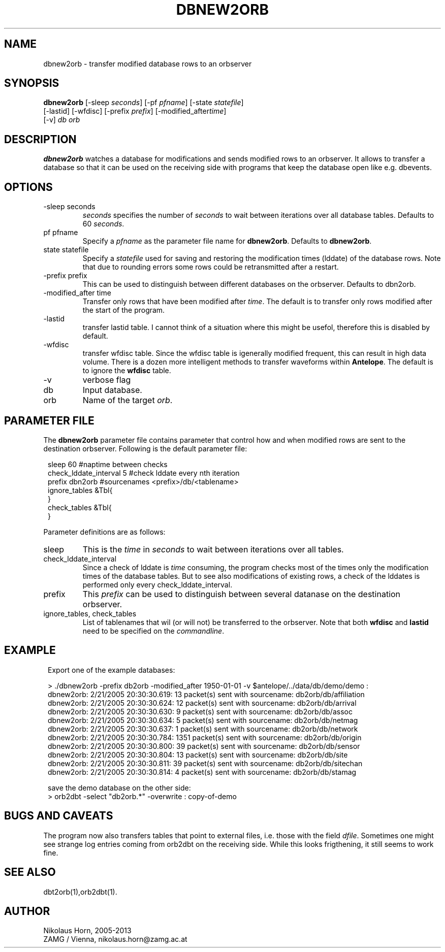 .TH DBNEW2ORB 1
.SH NAME
dbnew2orb \- transfer modified database rows to an orbserver
.SH SYNOPSIS
.nf
\fBdbnew2orb \fP[-sleep \fIseconds\fP] [-pf \fIpfname\fP] [-state \fIstatefile\fP]
          [-lastid] [-wfdisc] [-prefix \fIprefix\fP] [-modified_after\fItime\fP] 
          [-v] \fIdb\fP \fIorb\fP
.fi
.SH DESCRIPTION
\fBdbnew2orb\fP watches a database for modifications and sends modified rows to an orbserver. 
It allows to transfer a database so that it can be used on the receiving side with programs 
that keep the database open like e.g. dbevents.
.SH OPTIONS
.IP "-sleep seconds"
\fIseconds\fP specifies the number of \fIseconds\fP to wait between iterations over all database 
tables. Defaults to 60 \fIseconds\fP.
.IP "pf pfname"
Specify a \fIpfname\fP as the parameter file name for \fBdbnew2orb\fP. Defaults to \fBdbnew2orb\fP.
.IP "state statefile"
Specify a \fIstatefile\fP used for saving and restoring the modification times (lddate) of 
the database rows. Note that due to rounding errors some rows could be retransmitted after a restart.
.IP "-prefix prefix"
This can be used to distinguish between different databases on the orbserver. Defaults to dbn2orb.
.IP "-modified_after time"
Transfer only rows that have been modified after \fItime\fP. The default is to transfer only rows 
modified after the start of the program.
.IP "-lastid"
transfer lastid table. I cannot think of a situation where this might be usefol, therefore this 
is disabled by default.
.IP "-wfdisc"
transfer wfdisc table. Since the wfdisc table is igenerally modified frequent, this can result 
in high data volume. There is a dozen more intelligent methods to transfer waveforms within 
\fBAntelope\fP. The default is to ignore the \fBwfdisc\fP table.
.IP "-v"
verbose flag
.IP "db"
Input database.
.IP "orb"
Name of the target \fIorb\fP.
.SH "PARAMETER FILE"
The \fBdbnew2orb\fP parameter file contains parameter that control how and when modified rows are sent to the destination orbserver. Following is the default parameter file:

.in 2c
.ft CW
.nf

.ne 10

sleep   60                     #naptime between checks
check_lddate_interval   5      #check lddate every nth iteration
prefix  dbn2orb                #sourcenames <prefix>/db/<tablename>
ignore_tables   &Tbl{
}
check_tables    &Tbl{
}

.fi
.ft R
.in
.LP
Parameter definitions are as follows:
.IP sleep
This is the \fItime\fP in \fIseconds\fP to wait between iterations over all tables.
.IP check_lddate_interval
Since a check of lddate is \fItime\fP consuming, the program checks most of the times only the modification times of the database tables. But to see also modifications of existing rows, a check of the lddates is performed only every check_lddate_interval.
.IP prefix
This \fIprefix\fP can be used to distinguish between several datanase on the destination orbserver.
.IP "ignore_tables, check_tables"
List of tablenames that wil (or will not) be transferred to the orbserver.
Note that both \fBwfdisc\fP and \fBlastid\fP need to be specified on the \fIcommandline\fP.
.SH EXAMPLE
.in 2c
.ft CW
.nf

.ne 15

Export one of the example databases:

> ./dbnew2orb  -prefix db2orb -modified_after 1950-01-01 -v $antelope/../data/db/demo/demo :
dbnew2orb:  2/21/2005  20:30:30.619: 13 packet(s) sent with sourcename: db2orb/db/affiliation
dbnew2orb:  2/21/2005  20:30:30.624: 12 packet(s) sent with sourcename: db2orb/db/arrival
dbnew2orb:  2/21/2005  20:30:30.630: 9 packet(s) sent with sourcename: db2orb/db/assoc
dbnew2orb:  2/21/2005  20:30:30.634: 5 packet(s) sent with sourcename: db2orb/db/netmag
dbnew2orb:  2/21/2005  20:30:30.637: 1 packet(s) sent with sourcename: db2orb/db/network
dbnew2orb:  2/21/2005  20:30:30.784: 1351 packet(s) sent with sourcename: db2orb/db/origin
dbnew2orb:  2/21/2005  20:30:30.800: 39 packet(s) sent with sourcename: db2orb/db/sensor
dbnew2orb:  2/21/2005  20:30:30.804: 13 packet(s) sent with sourcename: db2orb/db/site
dbnew2orb:  2/21/2005  20:30:30.811: 39 packet(s) sent with sourcename: db2orb/db/sitechan
dbnew2orb:  2/21/2005  20:30:30.814: 4 packet(s) sent with sourcename: db2orb/db/stamag

save the demo database on the other side:
> orb2dbt -select "db2orb.*" -overwrite : copy-of-demo

.fi
.ft R
.in
.SH "BUGS AND CAVEATS"
The program now also transfers tables that point to external files, i.e. those with the field \fIdfile\fP. 
Sometimes one might see strange log entries coming from orb2dbt on the receiving side. While this looks
frigthening, it still seems to work fine.

.SH "SEE ALSO"
.nf
dbt2orb(1),orb2dbt(1).
.fi
.SH AUTHOR
Nikolaus Horn, 2005-2013
.br
ZAMG / Vienna, nikolaus.horn@zamg.ac.at
.\" $Id$
